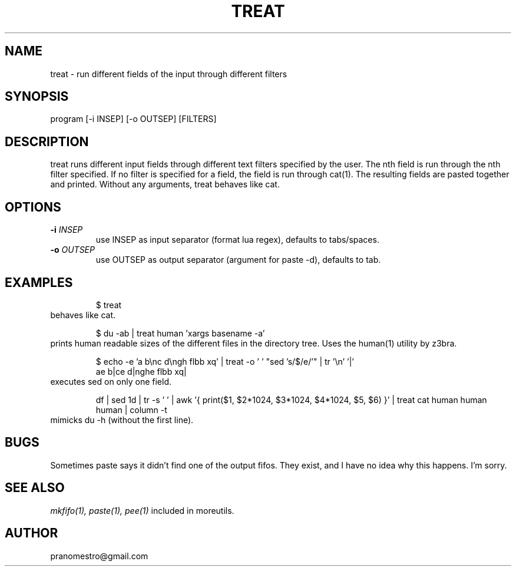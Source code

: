.TH TREAT 1
.SH NAME
treat \- run different fields of the input through different filters

.SH SYNOPSIS
program [-i INSEP] [-o OUTSEP] [FILTERS]

.SH DESCRIPTION
treat runs different input fields through different text filters
specified by the user.  The nth field is run through the nth filter
specified. If no filter is specified for a field, the field is run through
cat(1). The resulting fields are pasted together and printed. Without
any arguments, treat behaves like cat.

.SH OPTIONS
.TP
.BI \-i " INSEP"
use INSEP as input separator (format lua regex), defaults to tabs/spaces.
.TP
.BI \-o " OUTSEP"
use OUTSEP as output separator (argument for paste -d), defaults to tab.

.SH EXAMPLES
.PP
.fi
.RS
$ treat
.RE
.fi
behaves like cat.
.PP
.fi
.RS
$ du -ab | treat human 'xargs basename -a'
.RE
.fi
prints human readable sizes of the different files in the directory tree.
Uses the human(1) utility by z3bra.
.PP
.fi
.RS
$ echo -e 'a b\enc d\engh flbb xq' | treat -o ' ' "sed 's/$/e/'" | tr '\en' '|'
.br
ae b|ce d|nghe flbb xq|
.RE
.fi
executes sed on only one field.
.PP
.fi
.RS
df | sed 1d | tr -s ' ' | awk '{ print($1, $2*1024, $3*1024, $4*1024, $5, $6) }' | treat cat human human human | column -t
.RE
.fi
mimicks du -h (without the first line).

.SH BUGS
Sometimes paste says it didn't find one of the output fifos. They exist,
and I have no idea why this happens. I'm sorry.

.SH "SEE ALSO"
.IR mkfifo(1),
.IR paste(1),
.IR pee(1)
included in moreutils.

.SH AUTHOR
pranomestro@gmail.com
